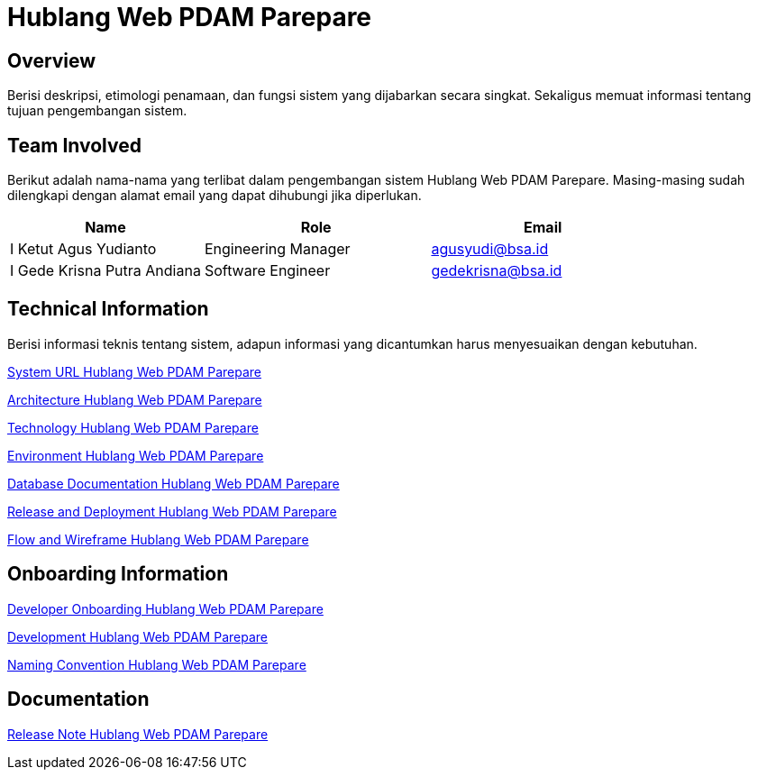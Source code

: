 = Hublang Web PDAM Parepare

== Overview

Berisi deskripsi, etimologi penamaan, dan fungsi sistem yang dijabarkan secara singkat. Sekaligus memuat informasi tentang tujuan pengembangan sistem.

== Team Involved

Berikut adalah nama-nama yang terlibat dalam pengembangan sistem Hublang Web PDAM Parepare. Masing-masing sudah dilengkapi dengan alamat email yang dapat dihubungi jika diperlukan. 


[cols="30%,35%,35%",frame=all, grid=all]
|===
^.^h| *Name* 
^.^h| *Role* 
^.^h| *Email* 

| I Ketut Agus Yudianto 
| Engineering Manager 
| agusyudi@bsa.id

| I Gede Krisna Putra Andiana 
|  Software Engineer 
| gedekrisna@bsa.id
|===

== Technical Information

Berisi informasi teknis tentang sistem, adapun informasi yang dicantumkan harus menyesuaikan dengan kebutuhan.

<<./url-Hublang-Web-PDAM-Parepare.adoc#, System URL Hublang Web PDAM Parepare>>

<<./architecture-Hublang-Web-PDAM-Parepare.adoc#, Architecture Hublang Web PDAM Parepare>>

<<./technology-Hublang-Web-PDAM-Parepare.adoc#, Technology Hublang Web PDAM Parepare>>

<<./environment-Hublang-Web-PDAM-Parepare.adoc#, Environment Hublang Web PDAM Parepare>>

<<./database-Hublang-Web-PDAM-Parepare.adoc#, Database Documentation Hublang Web PDAM Parepare>>

<<./release-deploy-Hublang-Web-PDAM-Parepare.adoc#, Release and Deployment Hublang Web PDAM Parepare>>

<<./flow-wire-Hublang-Web-PDAM-Parepare.adoc#, Flow and Wireframe Hublang Web PDAM Parepare>>

== Onboarding Information

<<./dev-onboarding-Hublang-Web-PDAM-Parepare.adoc#, Developer Onboarding Hublang Web PDAM Parepare>>

<<./development-Hublang-Web-PDAM-Parepare.adoc#, Development Hublang Web PDAM Parepare>>

<<./naming-convention-Hublang-Web-PDAM-Parepare.adoc#, Naming Convention Hublang Web PDAM Parepare>>

== Documentation

// Berisi dokumen penunjang untuk penggunaan sistem. Berikut adalah dokumen yang biasa dimasukkan di dalamnya. Anda dapat memasukkan external link (Google Doc, Horven, Swagger, maupun lainnya dalam daftar dokumen berikut:

// User Guide (jika ada, external link)

// Dokumen Integrasi (jika ada, external link)

// Dokumen Maintenance (jika ada, external link)

// Dokumen API (jika ada, external link)

<<./release-note-Hublang-Web-PDAM-Parepare.adoc#, Release Note Hublang Web PDAM Parepare>>
